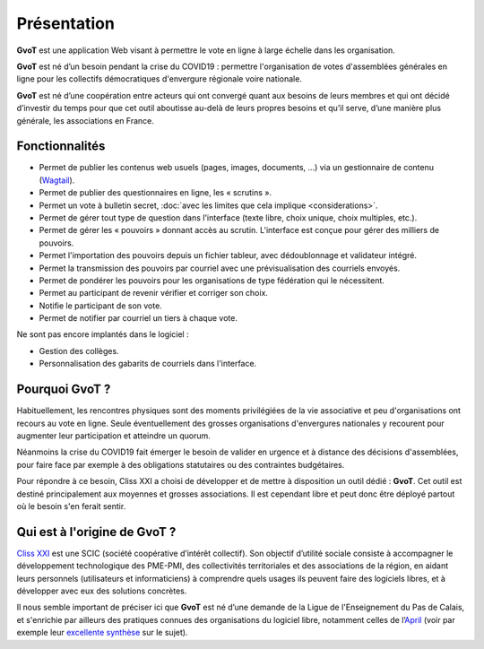 Présentation
************

**GvoT** est une application Web visant à permettre le vote en ligne à
large échelle dans les organisation.

**GvoT** est né d’un besoin pendant la crise du COVID19 : permettre
l'organisation de votes d'assemblées générales en ligne pour les collectifs
démocratiques d'envergure régionale voire nationale.

**GvoT** est né d’une coopération entre acteurs qui ont convergé quant
aux besoins de leurs membres et qui ont décidé d’investir du temps pour que cet
outil aboutisse au-delà de leurs propres besoins et qu’il serve, d’une manière
plus générale, les associations en France.


Fonctionnalités
===============

* Permet de publier les contenus web usuels (pages, images, documents, ...) via
  un gestionnaire de contenu (`Wagtail <https://wagtail.io>`_).
* Permet de publier des questionnaires en ligne, les « scrutins ».
* Permet un vote à bulletin secret, :doc:`avec les limites que cela implique
  <considerations>`.
* Permet de gérer tout type de question dans l'interface (texte libre, choix
  unique, choix multiples, etc.).
* Permet de gérer les « pouvoirs » donnant accès au scrutin. L'interface est
  conçue pour gérer des milliers de pouvoirs.
* Permet l'importation des pouvoirs depuis un fichier tableur, avec
  dédoublonnage et validateur intégré.
* Permet la transmission des pouvoirs par courriel avec une prévisualisation
  des courriels envoyés.
* Permet de pondérer les pouvoirs pour les organisations de type fédération qui
  le nécessitent.
* Permet au participant de revenir vérifier et corriger son choix.
* Notifie le participant de son vote.
* Permet de notifier par courriel un tiers à chaque vote.

Ne sont pas encore implantés dans le logiciel :

* Gestion des collèges.
* Personnalisation des gabarits de courriels dans l'interface.

Pourquoi **GvoT** ?
===================

Habituellement, les rencontres physiques sont des moments privilégiées de la
vie associative et peu d'organisations ont recours au vote en ligne. Seule
éventuellement des grosses organisations d'envergures nationales y recourent
pour augmenter leur participation et atteindre un quorum.

Néanmoins la crise du COVID19 fait émerger le besoin de valider en urgence
et à distance des décisions d'assemblées, pour faire face par exemple à des
obligations statutaires ou des contraintes budgétaires.

Pour répondre à ce besoin, Cliss XXI a choisi de développer et de mettre à
disposition un outil dédié : **GvoT**. Cet outil est destiné principalement
aux moyennes et grosses associations. Il est cependant libre et peut donc
être déployé partout où le besoin s'en ferait sentir.

Qui est à l'origine de **GvoT** ?
=================================

`Cliss XXI <https://www.cliss21.com>`_ est une SCIC (société coopérative
d’intérêt collectif). Son objectif d’utilité sociale consiste à accompagner
le développement technologique des PME-PMI, des collectivités territoriales et
des associations de la région, en aidant leurs personnels (utilisateurs et
informaticiens) à comprendre quels usages ils peuvent faire des logiciels libres,
et à développer avec eux des solutions concrètes.

Il nous semble important de préciser ici que **GvoT** est né d’une demande de
la Ligue de l'Enseignement du Pas de Calais, et s'enrichie par ailleurs des
pratiques connues des organisations du logiciel libre, notamment celles de
l’`April <https://april.org/>`_ (voir par exemple leur `excellente synthèse
<https://wiki.april.org/w/Discussion_vote_%C3%A9lectronique>`_ sur le sujet).

